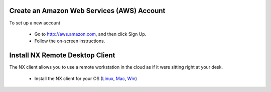 


Create an Amazon Web Services (AWS) Account
-------------------------------------------

To set up a new account

 - Go to http://aws.amazon.com, and then click Sign Up.
 - Follow the on-screen instructions.
 
 
Install NX Remote Desktop Client
--------------------------------

The NX client allows you to use a remote workstation in the cloud as if it were sitting right at your desk.   

 - Install the NX client for your OS (`Linux <http://www.nomachine.com/download-client-linux.php>`_, `Mac <http://www.nomachine.com/download-package.php?Prod_Id=3834>`_, `Win <http://www.nomachine.com/download-package.php?Prod_Id=3835>`_)
   

